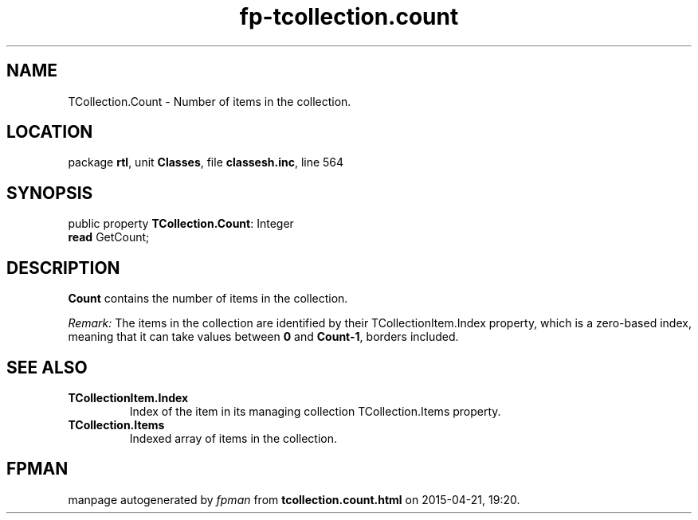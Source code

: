 .\" file autogenerated by fpman
.TH "fp-tcollection.count" 3 "2014-03-14" "fpman" "Free Pascal Programmer's Manual"
.SH NAME
TCollection.Count - Number of items in the collection.
.SH LOCATION
package \fBrtl\fR, unit \fBClasses\fR, file \fBclassesh.inc\fR, line 564
.SH SYNOPSIS
public property \fBTCollection.Count\fR: Integer
  \fBread\fR GetCount;
.SH DESCRIPTION
\fBCount\fR contains the number of items in the collection.

\fIRemark:\fR The items in the collection are identified by their TCollectionItem.Index property, which is a zero-based index, meaning that it can take values between \fB0\fR and \fBCount-1\fR, borders included.


.SH SEE ALSO
.TP
.B TCollectionItem.Index
Index of the item in its managing collection TCollection.Items property.
.TP
.B TCollection.Items
Indexed array of items in the collection.

.SH FPMAN
manpage autogenerated by \fIfpman\fR from \fBtcollection.count.html\fR on 2015-04-21, 19:20.

